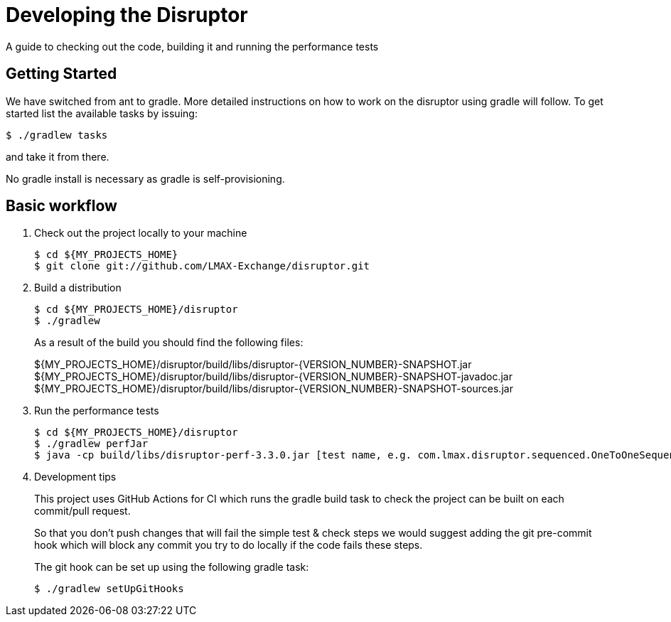 = Developing the Disruptor

:Author: LMAX Development Team
:Email:
:Date: {docdata}

A guide to checking out the code, building it and running the performance tests

== Getting Started

We have switched from ant to gradle. More detailed instructions on how to work on the disruptor using gradle will follow. To get started list the available tasks by issuing:

[source,shell script]
----
$ ./gradlew tasks
----

and take it from there.

No gradle install is necessary as gradle is self-provisioning.

== Basic workflow
1. Check out the project locally to your machine
+
--
[source,shell script]
----
$ cd ${MY_PROJECTS_HOME}
$ git clone git://github.com/LMAX-Exchange/disruptor.git
----
--

2. Build a distribution
+
--
[source,shell script]
----
$ cd ${MY_PROJECTS_HOME}/disruptor
$ ./gradlew
----
As a result of the build you should find the following files:

${MY_PROJECTS_HOME}/disruptor/build/libs/disruptor-{VERSION_NUMBER}-SNAPSHOT.jar
${MY_PROJECTS_HOME}/disruptor/build/libs/disruptor-{VERSION_NUMBER}-SNAPSHOT-javadoc.jar
${MY_PROJECTS_HOME}/disruptor/build/libs/disruptor-{VERSION_NUMBER}-SNAPSHOT-sources.jar
--

3. Run the performance tests
+
--
[source,shell script]
----
$ cd ${MY_PROJECTS_HOME}/disruptor
$ ./gradlew perfJar
$ java -cp build/libs/disruptor-perf-3.3.0.jar [test name, e.g. com.lmax.disruptor.sequenced.OneToOneSequencedThroughputTest]
----
--

4. Development tips
+
--
This project uses GitHub Actions for CI which runs the gradle build task to check the project can be built on each
commit/pull request.

So that you don't push changes that will fail the simple test & check steps we would suggest adding the git pre-commit
hook which will block any commit you try to do locally if the code fails these steps.

The git hook can be set up using the following gradle task:

[source,shell script]
----
$ ./gradlew setUpGitHooks
----
--

// Todo: coding standards?